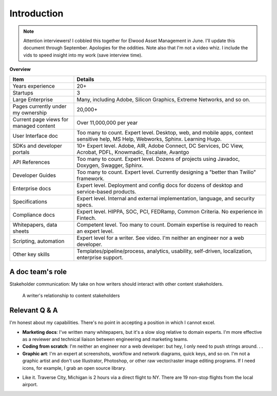 .. |ball| image:: images/crystalball.jpg

******************************************************
Introduction
******************************************************

.. note:: Attention interviewers! I cobbled this together for Elwood Asset Management in June. I'll update this document through September. Apologies for the oddities. Note also that I'm not a video whiz. I include the vids to speed insight into my work (save interview time). 

**Overview**

.. list-table:: 
    :widths:  25 75
    :header-rows: 1

    * - Item
      - Details
    * - Years experience
      - 20+
    * - Startups
      - 3
    * - Large Enterprise
      - Many, including Adobe, Silicon Graphics, Extreme Networks, and so on.
    * - Pages currently under my ownership
      - 20,000+
    * - Current page views for managed content
      - Over 11,000,000 per year
    * - User Interface doc
      - Too many to count. Expert level. Desktop, web, and mobile apps, context sensitive help, MS Help, Webworks, Sphinx. Learning Hugo.
    * - SDKs and developer portals
      - 10+ Expert level. Adobe, AIR, Adobe Connect, DC Services, DC View, Acrobat, PDFL, Knowmadic, Escalate, Avantgo
    * - API References
      - Too many to count. Expert level. Dozens of projects using Javadoc, Doxygen, Swagger, Sphinx. 
    * - Developer Guides
      - Too many to count. Expert level. Currently designing a "better than Twilio" framework. 
    * - Enterprise docs
      - Expert level. Deployment and config docs for dozens of desktop and service-based products. 
    * - Specifications
      - Expert level. Internal and external implementation, language, and security specs.
    * - Compliance docs
      - Expert level. HIPPA, SOC, PCI, FEDRamp, Common Criteria. No experience in Fintech.
    * - Whitepapers, data sheets
      - Competent level. Too many to count. Domain expertise is required to reach an expert level.
    * - Scripting, automation
      - Expert level for a writer. See video. I'm neither an engineer nor a web developer. 
    * - Other key skills
      - Templates/pipeline/process, analytics, usability, self-driven, localization, enterprise support.

A doc team's role
================================

Stakeholder communication: My take on how writers should interact with other content stakeholders.

.. figure:: images/videoicon.png
   :target: https://drive.google.com/file/d/1cCzHiy_A9Q7pL0CYV93xz0CaJ3dCObjD/view?usp=sharing

   A writer's relationship to content stakeholders

Relevant Q & A
==========================

.. raw:: html

            <div id="accordion" class="accordionparent">
              <h3 class="accordionheading">Why would you leave your world-class job?</h3>

.. image:: images/balance.png

.. raw:: html

              <h3 class="accordionheading">What areas are not my strong suit?</h3>

I'm honest about my capabilities. There's no point in accepting a position in which I cannot excel.

* **Marketing docs**: I've written many whitepapers, but it's a slow slog relative to domain experts. I'm more effective as a reviewer and technical liaison between engineering and marketing teams. 
* **Coding from scratch**: I'm neither an engineer nor a web developer: but hey, I only need to push strings around. . .
* **Graphic art**: I'm an expert at screenshots, workflow and network diagrams, quick keys, and so on. I'm not a graphic artist and don't use Illustrator, Photoshop, or other raw vector/raster image editing programs. If I need icons, for example, I grab an open source library.

.. raw:: html

              <h3 class="accordionheading">How do you feel about travel?</h3>

* Like it. Traverse City, Michigan is 2 hours via a direct flight to NY. There are 19 non-stop flights from the local airport.

.. raw:: html

            <div id="accordion" class="accordionparent">
              <h3 class="accordionheading">What is your outlook for crypto/blockchain?</h3>

.. image:: images/outlook.png
